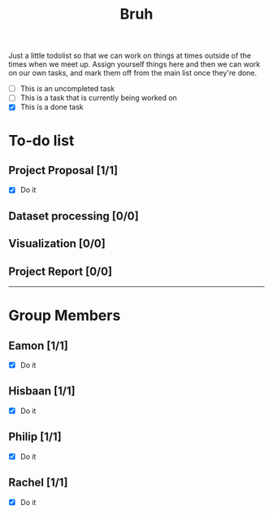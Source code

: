 #+TITLE: Bruh

Just a little todolist so that we can work on things at times outside of the times when we meet up. Assign yourself things here and then we can work on our own tasks, and mark them off from the main list once they're done.

- [ ] This is an uncompleted task
- [-] This is a task that is currently being worked on
- [X] This is a done task

* To-do list
** Project Proposal [1/1]
- [X] Do it
** Dataset processing [0/0]
** Visualization [0/0]
** Project Report [0/0]

-----

* Group Members
** Eamon [1/1]
- [X] Do it
** Hisbaan [1/1]
- [X] Do it
** Philip [1/1]
- [X] Do it
** Rachel [1/1]
- [X] Do it
